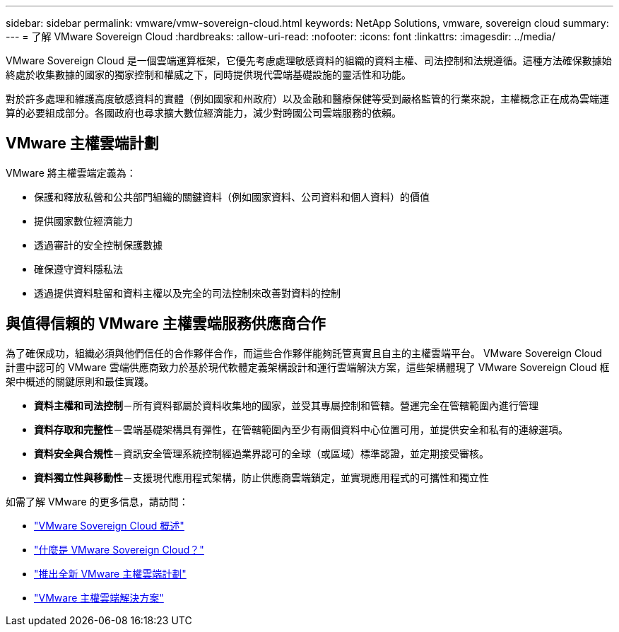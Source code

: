 ---
sidebar: sidebar 
permalink: vmware/vmw-sovereign-cloud.html 
keywords: NetApp Solutions, vmware, sovereign cloud 
summary:  
---
= 了解 VMware Sovereign Cloud
:hardbreaks:
:allow-uri-read: 
:nofooter: 
:icons: font
:linkattrs: 
:imagesdir: ../media/


[role="lead"]
VMware Sovereign Cloud 是一個雲端運算框架，它優先考慮處理敏感資料的組織的資料主權、司法控制和法規遵循。這種方法確保數據始終處於收集數據的國家的獨家控制和權威之下，同時提供現代雲端基礎設施的靈活性和功能。

對於許多處理和維護高度敏感資料的實體（例如國家和州政府）以及金融和醫療保健等受到嚴格監管的行業來說，主權概念正在成為雲端運算的必要組成部分。各國政府也尋求擴大數位經濟能力，減少對跨國公司雲端服務的依賴。



== VMware 主權雲端計劃

VMware 將主權雲端定義為：

* 保護和釋放私營和公共部門組織的關鍵資料（例如國家資料、公司資料和個人資料）的價值
* 提供國家數位經濟能力
* 透過審計的安全控制保護數據
* 確保遵守資料隱私法
* 透過提供資料駐留和資料主權以及完全的司法控制來改善對資料的控制




== 與值得信賴的 VMware 主權雲端服務供應商合作

為了確保成功，組織必須與他們信任的合作夥伴合作，而這些合作夥伴能夠託管真實且自主的主權雲端平台。  VMware Sovereign Cloud 計畫中認可的 VMware 雲端供應商致力於基於現代軟體定義架構設計和運行雲端解決方案，這些架構體現了 VMware Sovereign Cloud 框架中概述的關鍵原則和最佳實踐。

* *資料主權和司法控制*－所有資料都屬於資料收集地的國家，並受其專屬控制和管轄。營運完全在管轄範圍內進行管理
* *資料存取和完整性*－雲端基礎架構具有彈性，在管轄範圍內至少有兩個資料中心位置可用，並提供安全和私有的連線選項。
* *資料安全與合規性*－資訊安全管理系統控制經過業界認可的全球（或區域）標準認證，並定期接受審核。
* *資料獨立性與移動性*－支援現代應用程式架構，防止供應商雲端鎖定，並實現應用程式的可攜性和獨立性


如需了解 VMware 的更多信息，請訪問：

* link:https://www.vmware.com/content/dam/digitalmarketing/vmware/en/pdf/docs/vmw-sovereign-cloud-solution-brief-customer.pdf["VMware Sovereign Cloud 概述"]
* link:https://www.vmware.com/topics/glossary/content/sovereign-cloud.html["什麼是 VMware Sovereign Cloud？"]
* link:https://blogs.vmware.com/cloud/2021/10/06/vmware-sovereign-cloud/["推出全新 VMware 主權雲端計劃"]
* link:https://www.vmware.com/solutions/cloud-infrastructure/sovereign-cloud["VMware 主權雲端解決方案"]

